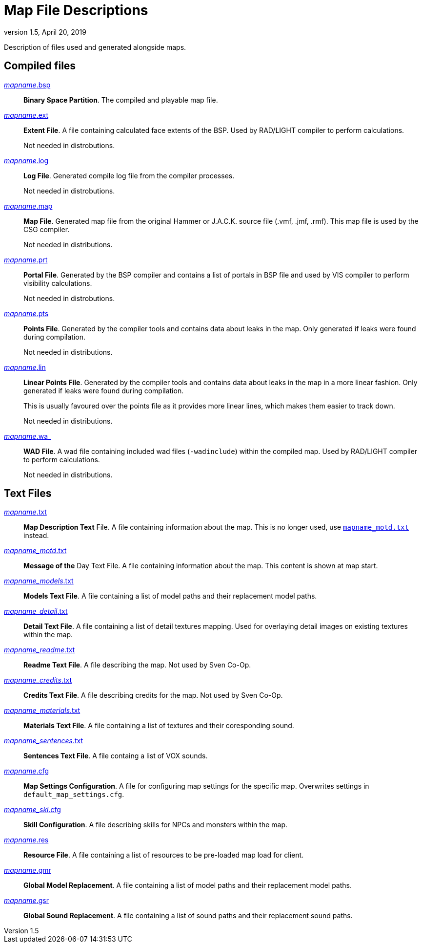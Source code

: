 = Map File Descriptions
:revdate:   April 20, 2019
:revnumber: 1.5

Description of files used and generated alongside maps.

== Compiled files

[[mapname.bsp]]
link:#mapname.bsp[_mapname_.bsp]::
*Binary Space Partition*. The compiled and playable map file.

[[mapname.ext]]
link:#mapname.ext[_mapname_.ext]::
*Extent File*. A file containing calculated face extents of the BSP. Used by RAD/LIGHT compiler to perform calculations.
+
Not needed in distrobutions.

[[mapname.log]]
link:#mapname.log[_mapname_.log]::
*Log File*. Generated compile log file from the compiler processes.
+
Not needed in distrobutions.

[[mapname.map]]
link:#mapname.map[_mapname_.map]::
*Map File*. Generated map file from the original Hammer or J.A.C.K. source file (.vmf, .jmf, .rmf). This map file is used by the CSG compiler.
+
Not needed in distributions.

[[mapname.prt]]
link:#mapname.prt[_mapname_.prt]::
*Portal File*. Generated by the BSP compiler and contains a list of portals in BSP file and used by VIS compiler to perform visibility calculations.
+
Not needed in distrobutions.

[[mapname.pts]]
link:#mapname.pts[_mapname_.pts]::
*Points File*. Generated by the compiler tools and contains data about leaks in the map. Only generated if leaks were found during compilation.
+
Not needed in distributions.

[[mapname.lin]]
link:#mapname.lin[_mapname_.lin]::
*Linear Points File*. Generated by the compiler tools and contains data about leaks in the map in a more linear fashion. Only generated if leaks were found during compilation.
+
This is usually favoured over the points file as it provides more linear lines, which makes them easier to track down.
+
Not needed in distributions.

[[mapname.wa_]]
link:#mapname.wa_[_mapname_.wa_]::
*WAD File*. A wad file containing included wad files (`-wadinclude`) within the compiled map. Used by RAD/LIGHT compiler to perform calculations.
+
Not needed in distributions.

== Text Files

[[mapname.txt]]
link:#mapname.txt[_mapname_.txt]::
*Map Description Text* File. A file containing information about the map. This is no longer used, use <<mapname_motd.txt,`mapname_motd.txt`>> instead.

[[mapname_motd.txt]]
link:#mapname_motd.txt[_mapname_motd_.txt]::
*Message of the* Day Text File. A file containing information about the map. This content is shown at map start.

[[mapname_models.txt]]
link:#mapname_models.txt[_mapname_models_.txt]::
*Models Text File*. A file containing a list of model paths and their replacement model paths.

[[mapname_detail.txt]]
link:#mapname_detail.txt[_mapname_detail_.txt]::
*Detail Text File*. A file containing a list of detail textures mapping. Used for overlaying detail images on existing textures within the map.

[[mapname_readme.txt]]
link:#mapname_readme.txt[_mapname_readme_.txt]::
*Readme Text File*. A file describing the map. Not used by Sven Co-Op.

[[mapname_credits.txt]]
link:#mapname_credits.txt[_mapname_credits_.txt]::
*Credits Text File*. A file describing credits for the map. Not used by Sven Co-Op.

[[mapname_materials.txt]]
link:#mapname_materials.txt[_mapname_materials_.txt]::
*Materials Text File*. A file containing a list of textures and their coresponding sound.

[[mapname_sentences.txt]]
link:#mapname_sentences.txt[_mapname_sentences_.txt]::
*Sentences Text File*. A file containg a list of VOX sounds.

[[mapname.cfg]]
link:#mapname.cfg[_mapname_.cfg]::
*Map Settings Configuration*. A file for configuring map settings for the specific map. Overwrites settings in `default_map_settings.cfg`.

[[mapname_skl.cfg]]
link:#mapname_skl.cfg[_mapname_skl_.cfg]::
*Skill Configuration*. A file describing skills for NPCs and monsters within the map.

[[mapname.res]]
link:#mapname.res[_mapname_.res]::
*Resource File*. A file containing a list of resources to be pre-loaded map load for client.

[[mapname.gmr]]
link:#mapname.gmr[_mapname_.gmr]::
*Global Model Replacement*. A file containing a list of model paths and their replacement model paths.

[[mapname.gsr]]
link:#mapname.gsr[_mapname_.gsr]::
*Global Sound Replacement*. A file containing a list of sound paths and their replacement sound paths.
